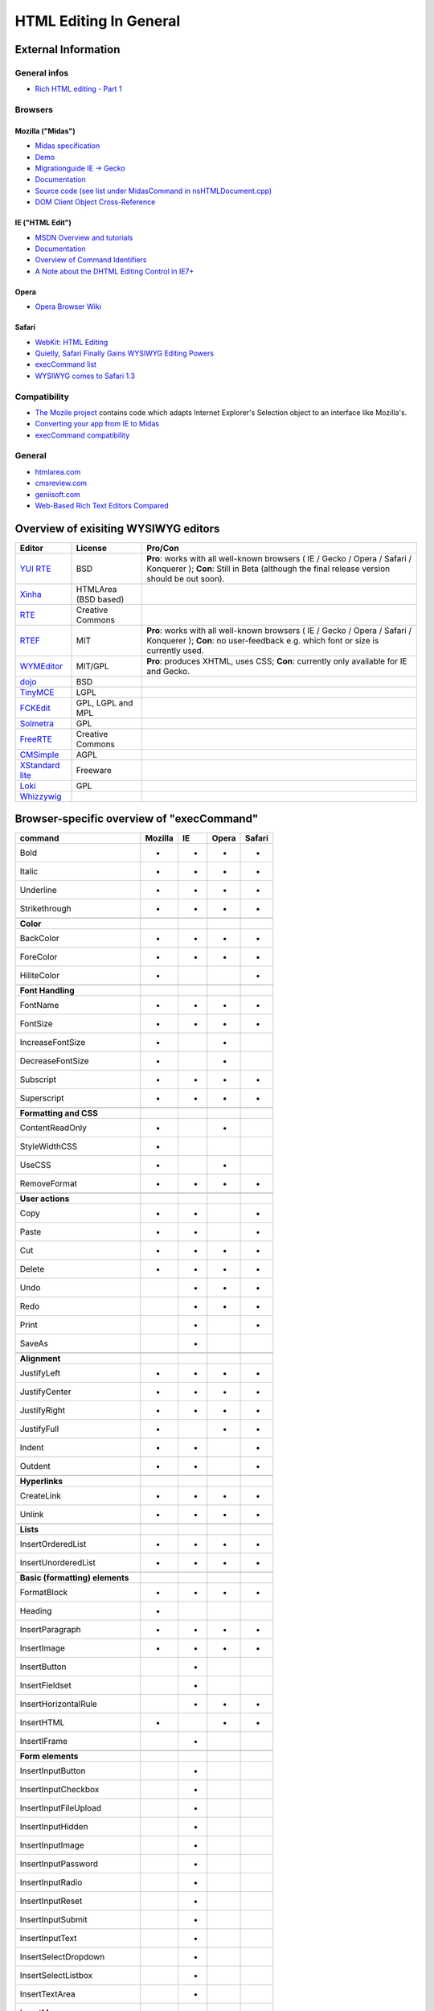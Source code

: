 .. _pages/ui_html_editing/html_editing_in_general#html_editing_in_general:

HTML Editing In General
***********************

.. _pages/ui_html_editing/html_editing_in_general#external_information:

External Information
====================

.. _pages/ui_html_editing/html_editing_in_general#general_infos:

General infos
-------------

* `Rich HTML editing - Part 1 <http://dev.opera.com/articles/view/rich-html-editing-in-the-browser-part-1/>`_

.. _pages/ui_html_editing/html_editing_in_general#browsers:

Browsers
--------

.. _pages/ui_html_editing/html_editing_in_general#mozilla_midas:

Mozilla ("Midas")
^^^^^^^^^^^^^^^^^

* `Midas specification <http://www.mozilla.org/editor/midas-spec.html>`_
* `Demo <http://www.mozilla.org/editor/midasdemo/>`_
* `Migrationguide IE -> Gecko <http://www.mozilla.org/editor/ie2midas.html>`_
* `Documentation <http://lxr.mozilla.org/seamonkey/source/editor/docs/midas-spec.html>`__
* `Source code (see list under MidasCommand in nsHTMLDocument.cpp) <http://lxr.mozilla.org/seamonkey/ident?i=MidasCommand>`_
* `DOM Client Object Cross-Reference <http://developer.mozilla.org/en/docs/DOM_Client_Object_Cross-Reference>`_

.. _pages/ui_html_editing/html_editing_in_general#ie_html_edit:

IE ("HTML Edit")
^^^^^^^^^^^^^^^^

* `MSDN Overview and tutorials <http://msdn2.microsoft.com/en-us/library/aa770039(VS.85).aspx>`_
* `Documentation <http://msdn.microsoft.com/workshop/author/editing/tutorials/html_editor.asp>`__
* `Overview of Command Identifiers <http://msdn.microsoft.com/workshop/author/dhtml/reference/commandids.asp>`_
* `A Note about the DHTML Editing Control in IE7+ <http://blogs.msdn.com/ie/archive/2006/06/27/648850.aspx>`_

.. _pages/ui_html_editing/html_editing_in_general#opera:

Opera
^^^^^

* `Opera Browser Wiki <http://operawiki.info/TextAreaEditor/>`_

.. _pages/ui_html_editing/html_editing_in_general#safari:

Safari
^^^^^^

* `WebKit: HTML Editing <http://webkit.org/projects/editing/index.html>`_
* `Quietly, Safari Finally Gains WYSIWYG Editing Powers <http://www.musingsfrommars.org/2007/03/quietly-safaris-rendering-engine-gains-wysiwyg-editing-powers.html>`_
* `execCommand list <http://lists.apple.com/archives/Webcore-dev/2005/May/msg00013.html>`_
* `WYSIWYG comes to Safari 1.3 <http://allforces.com/2005/04/19/wysiwyg-comes-to-safari-13/>`_

.. _pages/ui_html_editing/html_editing_in_general#compatibility:

Compatibility
-------------

* `The Mozile project <http://mozile.mozdev.org/0.8/doc/jsdoc/>`_ contains code which adapts Internet Explorer's Selection object to an interface like Mozilla's.
* `Converting your app from IE to Midas <http://www.mozilla.org/editor/ie2midas.html>`_
* `execCommand compatibility <http://www.quirksmode.org/dom/execCommand.html>`_

.. _pages/ui_html_editing/html_editing_in_general#general:

General
-------

* `htmlarea.com <http://www.htmlarea.com>`_
* `cmsreview.com <http://www.cmsreview.com/WYSIWYG/OpenSource/directory.html>`_
* `geniisoft.com <http://www.geniisoft.com/showcase.nsf/WebEditors>`_
* `Web-Based Rich Text Editors Compared <http://bulletproofbox.com/web-based-rich-text-editors-compared>`_

.. _pages/ui_html_editing/html_editing_in_general#overview_of_exisiting_wysiwyg_editors:

Overview of exisiting WYSIWYG editors
=====================================

.. list-table::
   :header-rows: 1

   * - Editor
     - License
     - Pro/Con

   * - `YUI RTE <http://developer.yahoo.com/yui/editor/>`__
     - BSD
     - **Pro**: works with all well-known browsers ( IE / Gecko / Opera / Safari / Konquerer ); **Con**: Still in Beta (although the final release version should be out soon). 

   * - `Xinha <http://xinha.python-hosting.com/>`__
     - HTMLArea (BSD based)
     -

   * - `RTE <http://www.kevinroth.com/rte/>`__
     - Creative Commons
     - 

   * - `RTEF <http://www.rtef.info/>`__
     - MIT
     - **Pro**: works with all well-known browsers ( IE / Gecko / Opera / Safari / Konquerer ); **Con**: no user-feedback e.g. which font or size is currently used. 

   * - `WYMEditor <http://www.wymeditor.org/en/>`__
     - MIT/GPL
     - **Pro**: produces XHTML, uses CSS; **Con**: currently only available for IE and Gecko.

   * - `dojo <http://dojotoolkit.org/docs/rich_text.html>`__
     - BSD
     - 

   * - `TinyMCE <http://tinymce.moxiecode.com/>`__
     - LGPL
     - 

   * - `FCKEdit <http://www.fckeditor.net/demo/default.html>`__
     - GPL, LGPL and MPL
     - 

   * - `Solmetra <http://www.solmetra.com/en/>`__
     - GPL
     - 

   * - `FreeRTE <http://www.freerichtexteditor.com/>`__
     - Creative Commons
     - 

   * - `CMSimple <http://www.cmsimple.dk/>`__
     - AGPL
     - 

   * - `XStandard lite <http://www.xstandard.com>`__
     - Freeware
     - 

   * - `Loki <http://apps.carleton.edu/opensource/loki/>`__
     - GPL
     - 

   * - `Whizzywig <http://www.unverse.net/>`__
     - 
     - 


.. _pages/ui_html_editing/html_editing_in_general#browser-specific_overview_of_execcommand:

Browser-specific overview of "execCommand"
==========================================

.. list-table::
   :header-rows: 1

   * - command 
     - Mozilla 
     - IE 
     - Opera 
     - Safari 

   * - Bold 
     -  - 
     -  - 
     -  - 
     -  - 


   * - Italic 
     -  - 
     -  - 
     -  - 
     -  - 

   * - Underline 
     -  - 
     -  - 
     -  - 
     -  - 

   * - Strikethrough 
     -  - 
     -  - 
     -  - 
     -  - 

   * -  
     -   
     -   
     -   
     -   

   * - **Color**
     -   
     -   
     -   
     -   

   * - BackColor 
     -  - 
     -  - 
     -  - 
     -  - 

   * - ForeColor 
     -  - 
     -  - 
     -  - 
     -  - 

   * - HiliteColor 
     -  - 
     -  
     -  
     -  - 

   * -  
     -   
     -   
     -   
     -   

   * - **Font Handling**
     -   
     -   
     -   
     -  

   * - FontName 
     -  - 
     -  - 
     -  - 
     -  - 

   * - FontSize 
     -  - 
     -  - 
     -  - 
     -  - 

   * - IncreaseFontSize 
     -  - 
     -  
     -  - 
     -  

   * - DecreaseFontSize 
     -  - 
     -  
     -  - 
     -  

   * - Subscript 
     -  - 
     -  - 
     -  - 
     -  - 

   * - Superscript 
     -  - 
     -  - 
     -  - 
     -  - 

   * -  
     -   
     -   
     -   
     -   

   * - **Formatting and CSS**
     -   
     -   
     -   
     -   

   * - ContentReadOnly 
     -  - 
     -  
     -  - 
     -  

   * - StyleWidthCSS 
     -  - 
     -  
     -  
     -  

   * - UseCSS 
     -  - 
     -  
     -  - 
     -  

   * - RemoveFormat 
     -  - 
     -  - 
     -  - 
     -  - 

   * -  
     -   
     -   
     -   
     -   

   * - **User actions**
     -   
     -   
     -   
     -   

   * - Copy 
     -  - 
     -  - 
     -  
     -  - 

   * - Paste 
     -  - 
     -  - 
     -  
     -  - 

   * - Cut 
     -  - 
     -  - 
     -  - 
     -  - 

   * - Delete 
     -  - 
     -  - 
     -  - 
     -  - 

   * - Undo 
     -  
     -  - 
     -  - 
     -  - 

   * - Redo 
     -  
     -  - 
     -  - 
     -  - 

   * - Print 
     -  
     -  - 
     -  
     -  - 

   * - SaveAs 
     -  
     -  - 
     -  
     -  

   * -  
     -   
     -   
     -   
     -   

   * - **Alignment**
     -   
     -   
     -   
     -   

   * - JustifyLeft 
     -  - 
     -  - 
     -  - 
     -  - 

   * - JustifyCenter 
     -  - 
     -  - 
     -  - 
     -  - 

   * - JustifyRight 
     -  - 
     -  - 
     -  - 
     -  - 

   * - JustifyFull 
     -  - 
     -  
     -  - 
     -  - 

   * - Indent 
     -  - 
     -  - 
     -  
     -  - 

   * - Outdent 
     -  - 
     -  - 
     -  
     -  - 

   * -  
     -   
     -   
     -   
     -   

   * - **Hyperlinks**
     -   
     -   
     -   
     -   

   * - CreateLink 
     -  - 
     -  - 
     -  - 
     -  - 

   * - Unlink 
     -  - 
     -  - 
     -  - 
     -  - 

   * -  
     -   
     -   
     -   
     -   

   * - **Lists**
     -   
     -   
     -   
     -   

   * - InsertOrderedList 
     -  - 
     -  - 
     -  - 
     -  - 

   * - InsertUnorderedList 
     -  - 
     -  - 
     -  - 
     -  - 

   * -  
     -   
     -   
     -   
     -  

   * - **Basic (formatting) elements**
     -   
     -   
     -   
     -   

   * - FormatBlock 
     -  - 
     -  - 
     -  - 
     -  - 

   * - Heading 
     -  - 
     -  
     -  
     -  

   * - InsertParagraph 
     -  - 
     -  - 
     -  - 
     -  - 

   * - InsertImage 
     -  - 
     -  - 
     -  - 
     -  - 

   * - InsertButton 
     -  
     -  - 
     -  
     -  

   * - InsertFieldset 
     -  
     -  - 
     -  
     -  

   * - InsertHorizontalRule 
     -  
     -  - 
     -  - 
     -  - 

   * - InsertHTML 
     -  - 
     -  
     -  - 
     -  - 

   * - InsertIFrame 
     -  
     -  - 
     -  
     -  

   * -  
     -   
     -   
     -   
     -   

   * - **Form elements**
     -   
     -   
     -   
     -   

   * - InsertInputButton 
     -  
     -  - 
     -  
     -  

   * - InsertInputCheckbox 
     -  
     -  - 
     -  
     -  

   * - InsertInputFileUpload 
     -  
     -  - 
     -  
     -  

   * - InsertInputHidden 
     -  
     -  - 
     -  
     -  

   * - InsertInputImage 
     -  
     -  - 
     -  
     -  

   * - InsertInputPassword 
     -  
     -  - 
     -  
     -  

   * - InsertInputRadio 
     -  
     -  - 
     -  
     -  

   * - InsertInputReset 
     -  
     -  - 
     -  
     -  

   * - InsertInputSubmit 
     -  
     -  - 
     -  
     -  

   * - InsertInputText 
     -  
     -  - 
     -  
     -  

   * - InsertSelectDropdown 
     -  
     -  - 
     -  
     -  

   * - InsertSelectListbox 
     -  
     -  - 
     -  
     -  

   * - InsertTextArea 
     -  
     -  - 
     -  
     -  

   * - InsertMarquee 
     -  
     -  - 
     -  
     -  

   * -  
     -   
     -   
     -   
     -   

   * - **Bookmarking**
     -   
     -   
     -   
     -   

   * - CreateBookmark 
     -  
     -  - 
     -  
     -  

   * - UnBookmark 
     -  
     -  - 
     -  
     -  

   * -  
     -   
     -   
     -   
     -   

   * - **Selection and status handling**
     -   
     -   
     -   
     -   

   * - SelectAll 
     -  - 
     -  - 
     -  - 
     -  - 

   * - Unselect 
     -  
     -  - 
     -  - 
     -  - 

   * - MultipleSelection 
     -  
     -  - 
     -  
     -  

   * - Overwrite 
     -  
     -  - 
     -  
     -  

   * - Refresh 
     -  
     -  - 
     -  
     -  

   * -  
     -   
     -   
     -   
     -   

   * - **Misc**
     -   
     -   
     -   
     -   

   * - 2D-Position 
     -  
     -  - 
     -  
     -  

   * - AbsolutePosition 
     -  
     -  - 
     -  
     -  

   * - LiveResize 
     -  
     -  - 
     -  
     -  

   * - gethtml 
     -  - 
     -  
     -  
     -  

   * - contentReadOnly 
     -  - 
     -  
     -  
     -  

   * - insertBrOnReturn 
     -  - 
     -  
     -  
     -  

   * - enableObjectResizing 
     -  - 
     -  
     -  
     -  

   * - enableInlineTableEditing
     -  - 
     -  
     -  
     -  
